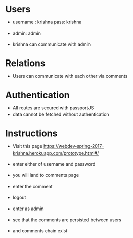#+HTML_HEAD: <link rel='stylesheet' type='text/css' href='/home/krishna/Documents/bootstrap.css' />
#+HTML_HEAD_EXTRA: <style>body{width:800px;margin:auto!important;line-height:1.5em;} </style>

#+MACRO: r @@html:<span class='text-danger'>@@$1@@html:</span>@@
#+MACRO: g @@html:<span class='text-success'>@@$1@@html:</span>@@
#+MACRO: y @@html:<span class='text-warning'>@@$1@@html:</span>@@

* Users
- username : krishna pass: krishna
- admin: admin

- krishna can communicate with admin

* Relations
- Users can communicate with each other via comments

* Authentication
- All routes are secured with passportJS
- data cannot be fetched without authentication

* Instructions
- Visit this page https://webdev-spring-2017-krishna.herokuapp.com/prototype.html#/
- enter either of username and password
- you will land to comments page
- enter the comment
- logout

- enter as admin
- see that the comments are persisted between users
- and comments chain exist
